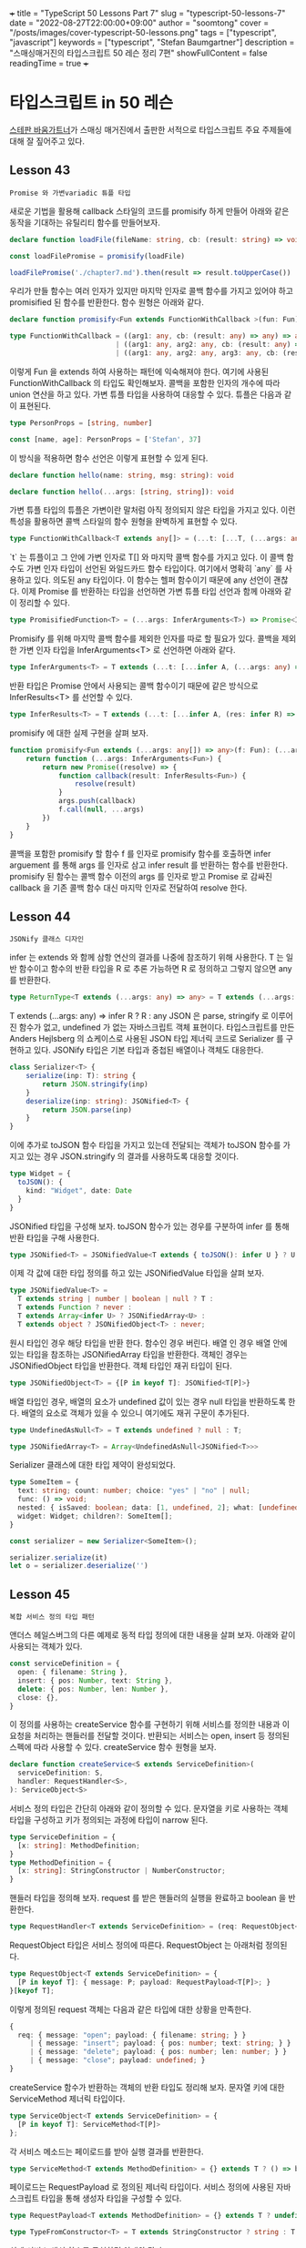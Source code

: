 +++
title = "TypeScript 50 Lessons Part 7"
slug = "typescript-50-lessons-7"
date = "2022-08-27T22:00:00+09:00"
author = "soomtong"
cover = "/posts/images/cover-typescript-50-lessons.png"
tags = ["typescript", "javascript"]
keywords = ["typescript", "Stefan Baumgartner"]
description = "스매싱매거진의 타입스크립트 50 레슨 정리 7편"
showFullContent = false
readingTime = true
+++

* 타입스크립트 in 50 레슨

[[https://fettblog.eu/][스테판 바움가트너]]가 스매싱 매거진에서 출판한 서적으로 타입스크립트 주요 주제들에 대해 잘 짚어주고 있다.

** Lesson 43
: Promise 와 가변variadic 튜플 타입
새로운 기법을 활용해 callback 스타일의 코드를 promisify 하게 만들어 아래와 같은 동작을 기대하는 유틸리티 함수를 만들어보자.
#+begin_src typescript
declare function loadFile(fileName: string, cb: (result: string) => void)

const loadFilePromise = promisify(loadFile)

loadFilePromise('./chapter7.md').then(result => result.toUpperCase())
#+end_src
우리가 만들 함수는 여러 인자가 있지만 마지막 인자로 콜백 함수를 가지고 있어야 하고 promisified 된 함수를 반환한다. 함수 원형은 아래와 같다.
#+begin_src typescript
declare function promisify<Fun extends FunctionWithCallback >(fun: Fun): PromisifiedFunction<Fun>

type FunctionWithCallback = ((arg1: any, cb: (result: any) => any) => any)
                          | ((arg1: any, arg2: any, cb: (result: any) => any) => any)
                          | ((arg1: any, arg2: any, arg3: any, cb: (result: any) => any) => any)
#+end_src
이렇게 Fun 을 extends 하여 사용하는 패턴에 익숙해져야 한다. 여기에 사용된 FunctionWithCallback 의 타입도 확인해보자. 콜백을 포함한 인자의 개수에 따라 union 연산을 하고 있다.
가변 튜플 타입을 사용하여 대응할 수 있다. 튜플은 다음과 같이 표현된다.
#+begin_src typescript
type PersonProps = [string, number]

const [name, age]: PersonProps = ['Stefan', 37]
#+end_src
이 방식을 적용하면 함수 선언은 이렇게 표현할 수 있게 된다.
#+begin_src typescript
declare function hello(name: string, msg: string): void

declare function hello(...args: [string, string]): void
#+end_src
가변 튜플 타입의 튜플은 가변이란 말처럼 아직 정의되지 않은 타입을 가지고 있다. 이런 특성을 활용하면 콜백 스타일의 함수 원형을 완벽하게 표현할 수 있다.
#+begin_src typescript
type FunctionWithCallback<T extends any[]> = (...t: [...T, (...args: any) => any]) => any
#+end_src
`t` 는 튜플이고 그 안에 가변 인자로 T[] 와 마지막 콜백 함수를 가지고 있다. 이 콜백 함수도 가변 인자 타입이 선언된 와일드카드 함수 타입이다. 여기에서 명확히 `any` 를 사용하고 있다. 의도된 any 타입이다. 이 함수는 헬퍼 함수이기 때문에 any 선언이 괜찮다.
이제 Promise 를 반환하는 타입을 선언하면 가변 튜플 타입 선언과 함께 아래와 같이 정리할 수 있다.
#+begin_src typescript
type PromisifiedFunction<T> = (...args: InferArguments<T>) => Promise<InferResults<T>>
#+end_src
Promisify 를 위해 마지막 콜백 함수를 제외한 인자를 따로 할 필요가 있다. 콜백을 제외한 가변 인자 타입을 InferArguments<T> 로 선언하면 아래와 같다.
#+begin_src typescript
type InferArguments<T> = T extends (...t: [...infer A, (...args: any) => any]) => any ? A : never
#+end_src
반환 타입은 Promise 안에서 사용되는 콜백 함수이기 때문에 같은 방식으로 InferResults<T> 를 선언할 수 있다.
#+begin_src typescript
type InferResults<T> = T extends (...t: [...infer A, (res: infer R) => any]) => any ? R : never
#+end_src
promisify 에 대한 실제 구현을 살펴 보자.
#+begin_src typescript
function promisify<Fun extends (...args: any[]) => any>(f: Fun): (...args: InferArguments<Fun>) => Promise<InferResults<Fun>> {
    return function (...args: InferArguments<Fun>) {
        return new Promise((resolve) => {
            function callback(result: InferResults<Fun>) {
                resolve(result)
            }
            args.push(callback)
            f.call(null, ...args)
        })
    }
}
#+end_src
콜백을 포함한 promisify 할 함수 f 를 인자로 promisify 함수를 호출하면 infer arguement 를 통해 args 를 인자로 삼고 infer result 를 반환하는 함수를 반환한다. promisify 된 함수는 콜백 함수 이전의 args 를 인자로 받고 Promise 로 감싸진 callback 을 기존 콜백 함수 대신 마지막 인자로 전달하여 resolve 한다.

** Lesson 44
: JSONify 클래스 디자인
infer 는 extends 와 함께 삼항 연산의 결과를 나중에 참조하기 위해 사용한다. T 는 일반 함수이고 함수의 반환 타입을 R 로 추론 가능하면 R 로 정의하고 그렇지 않으면 any 를 반환한다.
#+begin_src typescript
type ReturnType<T extends (...args: any) => any> = T extends (...args: any) => infer R ? R : any
#+end_src
T extends (...args: any) => infer R ? R : any
JSON 은 parse, stringify 로 이루어진 함수가 없고, undefined 가 없는 자바스크립트 객체 표현이다.
타입스크립트를 만든 Anders Hejlsberg 의 쇼케이스로 사용된 JSON 타입 제너릭 코드로 Serializer 를 구현하고 있다.
JSONify 타입은 기본 타입과 중첩된 배열이나 객체도 대응한다.
#+begin_src typescript
class Serializer<T> {
    serialize(inp: T): string {
        return JSON.stringify(inp)
    }
    deserialize(inp: string): JSONified<T> {
        return JSON.parse(inp)
    }
}
#+end_src
이에 추가로 toJSON 함수 타입을 가지고 있는데 전달되는 객체가 toJSON 함수를 가지고 있는 경우 JSON.stringify 의 결과를 사용하도록 대응할 것이다.
#+begin_src typescript
type Widget = {
  toJSON(): {
    kind: "Widget", date: Date
  }
}
#+end_src
JSONified 타입을 구성해 보자. toJSON 함수가 있는 경우를 구분하여 infer 를 통해 반환 타입을 구해 사용한다.
#+begin_src typescript
type JSONified<T> = JSONifiedValue<T extends { toJSON(): infer U } ? U : T>;
#+end_src
이제 각 값에 대한 타입 정의를 하고 있는 JSONifiedValue 타입을 살펴 보자.
#+begin_src typescript
type JSONifiedValue<T> =
  T extends string | number | boolean | null ? T :
  T extends Function ? never :
  T extends Array<infer U> ? JSONifiedArray<U> :
  T extends object ? JSONifiedObject<T> : never;
#+end_src
원시 타입인 경우 해당 타입을 반환 한다. 함수인 경우 버린다. 배열 인 경우 배열 안에 있는 타입을 참조하는 JSONifiedArray 타입을 반환한다. 객체인 경우는 JSONifiedObject 타입을 반환한다. 객체 타입인 재귀 타입이 된다.
#+begin_src typescript
type JSONifiedObject<T> = {[P in keyof T]: JSONified<T[P]>}
#+end_src
배열 타입인 경우, 배열의 요소가 undefined 값이 있는 경우 null 타입을 반환하도록 한다. 배열의 요소로 객체가 있을 수 있으니 여기에도 재귀 구문이 추가된다.
#+begin_src typescript
type UndefinedAsNull<T> = T extends undefined ? null : T;

type JSONifiedArray<T> = Array<UndefinedAsNull<JSONified<T>>>
#+end_src
Serializer 클래스에 대한 타입 제약이 완성되었다.
#+begin_src typescript
type SomeItem = {
  text: string; count: number; choice: "yes" | "no" | null;
  func: () => void;
  nested: { isSaved: boolean; data: [1, undefined, 2]; what: [undefined, undefined] }
  widget: Widget; children?: SomeItem[];
}

const serializer = new Serializer<SomeItem>();

serializer.serialize(it)
let o = serializer.deserialize('')
#+end_src

** Lesson 45
: 복합 서비스 정의 타입 패턴
앤더스 헤일스버그의 다른 예제로 동적 타입 정의에 대한 내용을 살펴 보자. 아래와 같이 사용되는 객체가 있다.
#+begin_src typescript
const serviceDefinition = {
  open: { filename: String },
  insert: { pos: Number, text: String },
  delete: { pos: Number, len: Number },
  close: {},
}
#+end_src
이 정의를 사용하는 createService 함수를 구현하기 위해 서비스를 정의한 내용과 이 요청을 처리하는 핸들러를 전달할 것이다.
반환되는 서비스는 open, insert 등 정의된 스펙에 따라 사용할 수 있다. createService 함수 원형을 보자.
#+begin_src typescript
declare function createService<S extends ServiceDefinition>(
  serviceDefinition: S,
  handler: RequestHandler<S>,
): ServiceObject<S>
#+end_src
서비스 정의 타입은 간단히 아래와 같이 정의할 수 있다. 문자열을 키로 사용하는 객체 타입을 구성하고 키가 정의되는 과정에 타입이 narrow 된다.
#+begin_src typescript
type ServiceDefinition = {
  [x: string]: MethodDefinition;
}
type MethodDefinition = {
  [x: string]: StringConstructor | NumberConstructor;
}
#+end_src
핸들러 타입을 정의해 보자. request 를 받은 핸들러의 실행을 완료하고 boolean 을 반환한다.
#+begin_src typescript
type RequestHandler<T extends ServiceDefinition> = (req: RequestObject<T>) => boolean;
#+end_src
RequestObject 타입은 서비스 정의에 따른다. RequestObject 는 아래처럼 정의된다.
#+begin_src typescript
type RequestObject<T extends ServiceDefinition> = {
  [P in keyof T]: { message: P; payload: RequestPayload<T[P]>; }
}[keyof T];
#+end_src
이렇게 정의된 request 객체는 다음과 같은 타입에 대한 상황을 만족한다.
#+begin_src typescript
{
  req: { message: "open"; payload: { filename: string; } }
     | { message: "insert"; payload: { pos: number; text: string; } }
     | { message: "delete"; payload: { pos: number; len: number; } }
     | { message: "close"; payload: undefined; }
}
#+end_src
createService 함수가 반환하는 객체의 반환 타입도 정리해 보자. 문자열 키에 대한 ServiceMethod 제너릭 타입이다.
#+begin_src typescript
type ServiceObject<T extends ServiceDefinition> = {
  [P in keyof T]: ServiceMethod<T[P]>
};
#+end_src
각 서비스 메소드는 페이로드를 받아 실행 결과를 반환한다.
#+begin_src typescript
type ServiceMethod<T extends MethodDefinition> = {} extends T ? () => boolean : (payload: RequestPayload<T>) => boolean;
#+end_src
페이로드는 RequestPayload 로 정의된 제너릭 타입이다. 서비스 정의에 사용된 자바스크립트 타입을 통해 생성자 타입을 구성할 수 있다.
#+begin_src typescript
type RequestPayload<T extends MethodDefinition> = {} extends T ? undefined : { [P in keyof T]: TypeFromConstructor<T[P]> };

type TypeFromConstructor<T> = T extends StringConstructor ? string : T extends NumberConstructor ? number : any;
#+end_src
실제 서비스 생성 함수를 구현하면 아래와 같다.
#+begin_src typescript
function createService<S extends ServiceDefinition>(serviceDefinitions: S, handler: RequestHandler<S>,): ServiceObject<S> {
  const service: Record<string, Function> = {};

  for (const name in serviceDefinitions) {
    service[name] = (payload: any) => handler({ message: name, payload });
  }

  return service as ServiceObject<S>;
}

const service = createService(serviceDefinition, req => {
  switch (req.message) {
    case 'open':
      // do something
      break;
    case 'insert':
      // do something
      break;
    default:
      // do something or reach never
      break;
  }
  return true;
});

service.close();
service.open({ filename: 'text.txt' });
#+end_src
이렇게 타입 정보를 추가하여 흔히 사용하는 서비스 정의 패턴의 타입 안정성을 확보할 수 있다.

** Lesson 46
: DOM JSX 타입 엔진 만들기 1
JSX 는 템플릿 언어도 아니고 HTML 도 아니고 XML 도 아니다. JSX 의 실체는 함수 호출이다. `(element, properties, ...children)` 로 보면 된다.
#+begin_src xml
<Button onClick={() => alert('YES')}>Click me</Button>
#+end_src
위 구문은 사실 아래로 변환 된다.
#+begin_src typescript
React.createElement(Button, { onClick: () => alert('YES') }, 'Click me');
#+end_src
태그 문법이라 중첩 사용이 가능하다. 이는 재귀로 표현할 수 있다.
#+begin_src xml
<Button onClick={() => alert('YES')}><span>Click me</span></Button>
#+end_src
#+begin_src typescript
React.createElement(Button, { onClick: () => alert('YES') }, React.createElement('span', {}, 'Click me'));
#+end_src
대문자로 시작되는 요소는 컴포넌트로, 소문자로 시작되는 항목은 문자열로 변환되고 있다.
타입스크립트를 사용해 JSX 컴파일러를 만들어보자. 함수 원형은 아래와 같다.
#+begin_src typescript
function factory(element, properties, ...children) {
  //...
}
#+end_src
컴파일러 옵션을 추가한다.
#+begin_src typescript
{
  "compilerOptions": {
    ...
    "jsx": "react",
    "jsxFactory": "DOMcreateElement",
    "noImplicitAny": false
  }
}
#+end_src
팩토리 함수의 스펙을 살펴보자. element 가 함수이면 함수형 컴포넌트로 사용하고 properties 와 children 을 인자로 호출하여 결과를 얻어 낸다. element 가 문자열이면 일반 노드로 사용한다.
#+begin_src typescript
function DOMcreateElement(element, properties, ...children) {
  if(typeof element === 'function') {
    return element({ ...nonNull(properties, {}), children });
  }

  return DOMparseNode(element, properties, children);
}

function nonNull(val, fallback) {
  return Boolean(val) ? val : fallback
}
#+end_src
일반 노드를 파싱하는 구문을 보자. children 을 처리하는 함수는 재귀 패턴을 사용하자.
#+begin_src typescript
function DOMparseNode(element, properties, children) {
  const el = Object.assign(document.createElement(element), properties);

  DOMparseChildren(children).forEach(child => { el.appendChild(child); });

  return el;
}

function DOMparseChildren(children) {
  return children.map(child => {
    if(typeof child === 'string') {
      return document.createTextNode(child);
    }
    return child;
  })
}
#+end_src
앞으로 이어서 사용할 JSX 템플릿은 아래와 같다.
#+begin_src xml
const Button = ({ msg }: { msg: string }) => {
  return (
    <button onclick={() => alert(msg)}>
      <strong>Click me</strong>
    </button>
  );
};

const el = (
  <div>
    <h1 className="what">Hello world</h1>
    <p>...</p>
    <Button msg="Yay" />
    <Button msg="Nay" />
  </div>
);

document.body.appendChild(el);
#+end_src

** Lesson 47
: DOM JSX 엔진 만들기 2
이제 타입 정보를 추가해보자. 이전의 nonNull 함수에 타입 정보를 추가하면 이렇게 된다.
#+begin_src typescript
function nonNull<T, K>(val: T, fallback: K) {
  return Boolean(val) ? val : fallback;
}
#+end_src
다음으로 DOMParseChildren 함수를 위해 타입을 추가하자. HTMLElement 는 가장 기본 클래스이다. 이 경우 string 과 Text 타입을 추가로 받을 수 있다.
#+begin_src typescript
type PossibleElements = HTMLElement | Text | string;

function DOMparseChildren(children: PossibleElements[]) {
    //
}

type Fun = (...args: any[]) => any;
#+end_src
함수 타입 원형을 위해 Fun 타입도 정의해 두었다. HTML 의 모든 엘리먼트에 대한 태그 맵이 있다. HTMLElementTagNameMap 인터페이스가 브라우저 안에 정의되어 있다.
#+begin_src typescript
type AllElementsKeys = keyof HTMLElementTagNameMap;

type CreatedElement<T> = T extends AllElementsKeys ? HTMLElementTagNameMap[T] : HTMLElement;
#+end_src
프로퍼티를 위한 타입 정의는 이렇게 가능하다.
#+begin_src typescript
type Props<T> = T extends Fun ? Parameters<T>[0] : T extends string ? Partial<CreatedElement<T>> : never;
#+end_src
이제 DOMParseNode 함수 원형은 아래와 같이 구성할 수 있다.
#+begin_src typescript
function DOMparseNode<T extends string>(element: T, properties: Props<T>, children: PossibleElements[]) {
    //
}
#+end_src
DOMCreateElement 함수 원형도 다음과 같다.
#+begin_src typescript
function DOMcreateElement<T extends string>(element: T, properties: Props<T>, ...children: PossibleElements[]): HTMLElement;
function DOMcreateElement<F extends Fun>(element: F, properties: Props<F>, ...children: PossibleElements[]): HTMLElement;
function DOMcreateElement(element: any, properties: any, ...children: PossibleElements[]): HTMLElement {
    //
}
#+end_src
이렇게 타입 정보가 제공되면 HTML 엘리먼트 코드 작업 때 자동 완성 등의 기능과 함께 타입 안전한 코드를 작성할 수 있다.

** Lesson 48
: 객체 타입 확장하기 1
타입스크립트의 컨트롤 플로우 분석은 타입 좁히기에 도움을 준다. 자주 사용되는 구문은 아래와 같을 것이다.
#+begin_src typescript
function print(msg: any) {
  if(typeof msg === 'string') {
    console.log(msg.toUpperCase()) // We know msg is a string
  } else if (typeof msg === 'number') {
    console.log(msg.toFixed(2)) // I know msg is a number
  }
}
#+end_src
객체에 대해서는 조금 더 복잡하게 타입을 확인하게 되는데 타입스크립트는 타입을 좁히지 못하는 상황이 온다.
#+begin_src typescript
if(typeof obj === 'object' && 'prop' in obj) {
  // It's safe to access obj.prop
  console.assert(typeof obj.prop !== 'undefined')
  // But TS doesn't know :-(
}

if(typeof obj === 'object' && obj.hasOwnProperty('prop')) {
  // It's safe to access obj.prop
  console.assert(typeof obj.prop !== 'undefined')
  // But TS doesn't know :-(
}
#+end_src
hasOwnProperty 에 대해 타입 정보를 제공하여 이 문제를 해결해 보자.
#+begin_src typescript
function hasOwnProperty<X extends {}, Y extends PropertyKey>(obj: X, prop: Y): obj is X & Record<Y, unknown> {
  return obj.hasOwnProperty(prop)
}
#+end_src
X 는 객체에 대한 확장을 보장한다. 객체의 키로 위해 string, number, symbol 을 사용할 수 있는데 이를 위해 `PropertyKey` 타입이 제공된다.
obj: X 와 prop: Y 에 대한 타입을 확보하게 된다. 이 헬퍼 함수를 아래와 같이 사용하자.
#+begin_src typescript
// person is an object
// person = { } & Record<'name', unknown> = { } & { name: 'unknown'}
if(typeof person === 'object' && hasOwnProperty(person, 'name') && typeof person.name === 'string') {
    // Yes! name now exists in person
    // Do something with person.name, which is a string
}
#+end_src
또 다른 흔한 예제를 보자. 자바스크립트에서 자주 볼 수 있는 코드이다.
#+begin_src typescript
const obj = { name: 'Stefan', age: 38 }

Object.keys(obj).map(key => {
  console.log(obj[key])
})
#+end_src
타입스크립트는 key 에 대한 타입 정보를 얻을 수 없어 경고를 안내한다. Object.keys 는 여러 타입을 받을 수 있다. number 늘 받는 경우는 빈 배열을 반환한다. 문자열이나 배열을 담으면 숫자 인덱스를 가지는 배열을 반환한다. 객체를 전달 받는다면 이 객체에 사용된 키를 반환한다. 스펙을 알았으니 타입을 강제해 보자.
#+begin_src typescript
type ReturnKeys<O> = O extends number ? [] : O extends Array<any> | string ? string[] : O extends object ? Array<keyof O> : never
// Extending the interface
interface ObjectConstructor {
  keys<O>(obj: O) : ReturnKeys<O>
}
#+end_src
ReturnKey<T> 타입과 인터페이스 확장으로 Object.keys 메소드의 타입 제약을 강화할 수 있다.

** Lesson 49
: 객체 타입 확장하기 2
자바스크립트는 동적으로 객체를 생성할 수 있다. 특히 Object.defineProperty 를 통해 런타임에 확장이 가능하고 객체의 writable 속성을 조정하여 객체의 변경을 보호할 수 있다.
타입스크립트는 assets 키워드를 통해 타입 단정을 할 수 있다. 타입 단정을 통해 타입 좁히기 역할을 할 수 있다. 다음 예제를 보자.
#+begin_src typescript
function assertIsNum(val: any) {
  if (typeof val !== "number") {
    throw new AssertionError("Not a number!");
  }
}

function multiply(x, y) {
  assertIsNum(x);
  assertIsNum(y);
  return x * y; // x, y 의 타입 정보가 없다.
}
#+end_src
assetIsNum 함수에 타입 단정문을 추가해보자.
#+begin_src typescript
function assertIsNum(val: any): asserts val is number {
    //
}

function multiply(x, y) {
  assertIsNum(x);
  assertIsNum(y);
  return x * y; // Now also TypeScript knows that both x and y are numbers
}
#+end_src
이 개념을 Object.defineProperty 에도 적용해 볼 수 있다. defineProperty 헬퍼 함수 원형은 아래와 같다.
#+begin_src typescript
function defineProperty<Obj extends object, Key extends PropertyKey, PDesc extends PropertyDescriptor>
  (obj: Obj, prop: Key, val: PDesc) {
  Object.defineProperty(obj, prop, val)
}
#+end_src
PropertyKey 와 PropertyDescriptor 는 빌트인 타입이다. (obj, prop, val) 에 타입 단정을 추가해 보면 아래와 같은 모양이 될 것이다.
#+begin_src typescript
function defineProperty<Obj extends object, Key extends PropertyKey, PDesc extends PropertyDescriptor>
  (obj: Obj, prop: Key, val: PDesc): asserts obj is Obj & DefineProperty<Key, PDesc> {
  Object.defineProperty(obj, prop, val)
}
#+end_src
DefineProperty 타입과 이 타입이 사용하는 InferValue 제너릭 타입은 아래와 같이 정의할 수 있다.
#+begin_src typescript
type DefineProperty<Prop extends PropertyKey, Desc extends PropertyDescriptor> =
  Desc extends { writable: any, set(val: any): any } ? never :
  Desc extends { writable: any, get(): any } ? never :
  Desc extends { writable: false } ? Readonly<InferValue<Prop, Desc>> :
  Desc extends { writable: true } ? InferValue<Prop, Desc> :
  Readonly<InferValue<Prop, Desc>>

type InferValue<Prop extends PropertyKey, Desc> =
  Desc extends { get(): any, value: any } ? never :
  Desc extends { value: infer T } ? Record<Prop, T> :
  Desc extends { get(): infer T } ? Record<Prop, T> : never;
#+end_src
이 작업을 객체 생성자에 적용해 보자.
#+begin_src typescript
type ObjectKeys<T> =
  T extends object ? (keyof T)[] :
  T extends number ? [] :
  T extends Array<any> | string ? string[] :
  never;

interface ObjectConstructor {
  keys<T>(o: T): ObjectKeys<T>
}
#+end_src
Object.defineProperty 대신 defineProperty 를 사용해 객체를 확장해 보자.
#+begin_src typescript
const storage = { currentValue: 0 }

defineProperty(storage, 'maxValue', { writable: false, value: 9001 })

storage.maxValue // it's a number
storage.maxValue = 2 // Error! It's read-only

const storageName = 'My Storage'

defineProperty(storage, 'name', {
  get() {
    return storageName
  }
})

storage.name // it's a string!

// it's not possible to assing a value and a getter
defineProperty(storage, 'broken', {
  get() {
    return storageName
  },
  value: 4000
})

storage // storage is never because we have a malicious property descriptor
#+end_src

** Lesson 50
: 에필로그
마지막 레슨.
타입스크립트 팀에서 제공하는 정보에 귀를 기울이기. 깃헙에서 볼 수 있다. 로드맵, 다음 버전의 기능들 등. TC39 소식도 보자.
타입스크립트 핸드북을 계속 보자. Deno 와 Pika CDN 의 정보도 주시하자.
타입스크립트 위클리는 필수.
필자의 블로그도 계속 볼 것: https://fettblog.eu/
